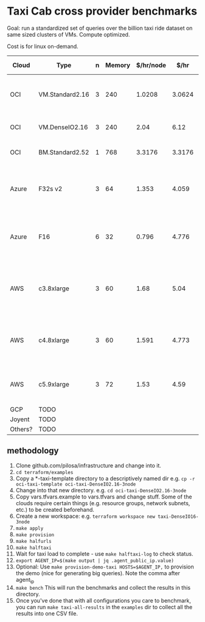 * Taxi Cab cross provider benchmarks
Goal: run a standardized set of queries over the billion taxi ride dataset on same sized clusters of VMs. 
Compute optimized.

Cost is for linux on-demand.

| Cloud   | Type            | n | Memory | $/hr/node |   $/hr | hyperthreads | SSD Storage | CPU type                                   |
|---------+-----------------+---+--------+-----------+--------+--------------+-------------+--------------------------------------------|
| OCI     | VM.Standard2.16 | 3 |    240 |    1.0208 | 3.0624 |           32 | 0           | 2.0 GHz Intel® Xeon® Platinum 8167M        |
| OCI     | VM.DenseIO2.16  | 3 |    240 |      2.04 |   6.12 |           32 | 12.8TB NVME | 2.0 GHz Platinum 8167M                     |
| OCI     | BM.Standard2.52 | 1 |    768 |    3.3176 | 3.3176 |           32 | 12.8TB NVME | 2.0 GHz Platinum 8167M                     |
| Azure   | F32s v2         | 3 |     64 |     1.353 |  4.059 |           32 | 256 GB      | Skylake 3.4-3.7Ghz Xeon® Platinum 8168     |
| Azure   | F16             | 6 |     32 |     0.796 |  4.776 |      16 core | 256 GB      | 2.4 GHz Intel Xeon® E5-2673 v3 (Haswell)   |
| AWS     | c3.8xlarge      | 3 |     60 |      1.68 |   5.04 |           32 | 2*320GB     | Intel Xeon E5-2680 v2 (Ivy Bridge) 2.8 GHz |
| AWS     | c4.8xlarge      | 3 |     60 |     1.591 |  4.773 |           36 | 0           | Intel Xeon E5-2666 v3 (Haswell) 2.9 GHz    |
| AWS     | c5.9xlarge      | 3 |     72 |      1.53 |   4.59 |           36 | 0           | Intel Xeon Platinum 8124M 3.0 Ghz          |
| GCP     | TODO            |   |        |           |        |              |             |                                            |
| Joyent  | TODO            |   |        |           |        |              |             |                                            |
| Others? | TODO            |   |        |           |        |              |             |                                            |


** methodology
1. Clone github.com/pilosa/infrastructure and change into it.
2. =cd terraform/examples=
3. Copy a *-taxi-template directory to a descriptively named dir e.g. =cp -r oci-taxi-template oci-taxi-DenseIO2.16-3node=
4. Change into that new directory. e.g. =cd oci-taxi-DenseIO2.16-3node=
5. Copy vars.tfvars.example to vars.tfvars and change stuff. Some of the clouds
   require certain things (e.g. resource groups, network subnets, etc.) to be
   created beforehand.
6. Create a new workspace: e.g. =terraform workspace new taxi-DenseIO16-3node=
7. =make apply=
8. =make provision=
9. =make halfurls=
10. =make halftaxi=
10. Wait for taxi load to complete - use =make halftaxi-log= to check status.
11. =export AGENT_IP=$(make output | jq .agent_public_ip.value)=
12. Optional: Use =make provision-demo-taxi HOSTS=$AGENT_IP,= to provision the
    demo (nice for generating big queries). Note the comma after agent_ip
13. =make bench= This will run the benchmarks and collect the results in this directory.
14. Once you've done that with all configurations you care to benchmark, you can
    run =make taxi-all-results= in the =examples= dir to collect all the results
    into one CSV file.



